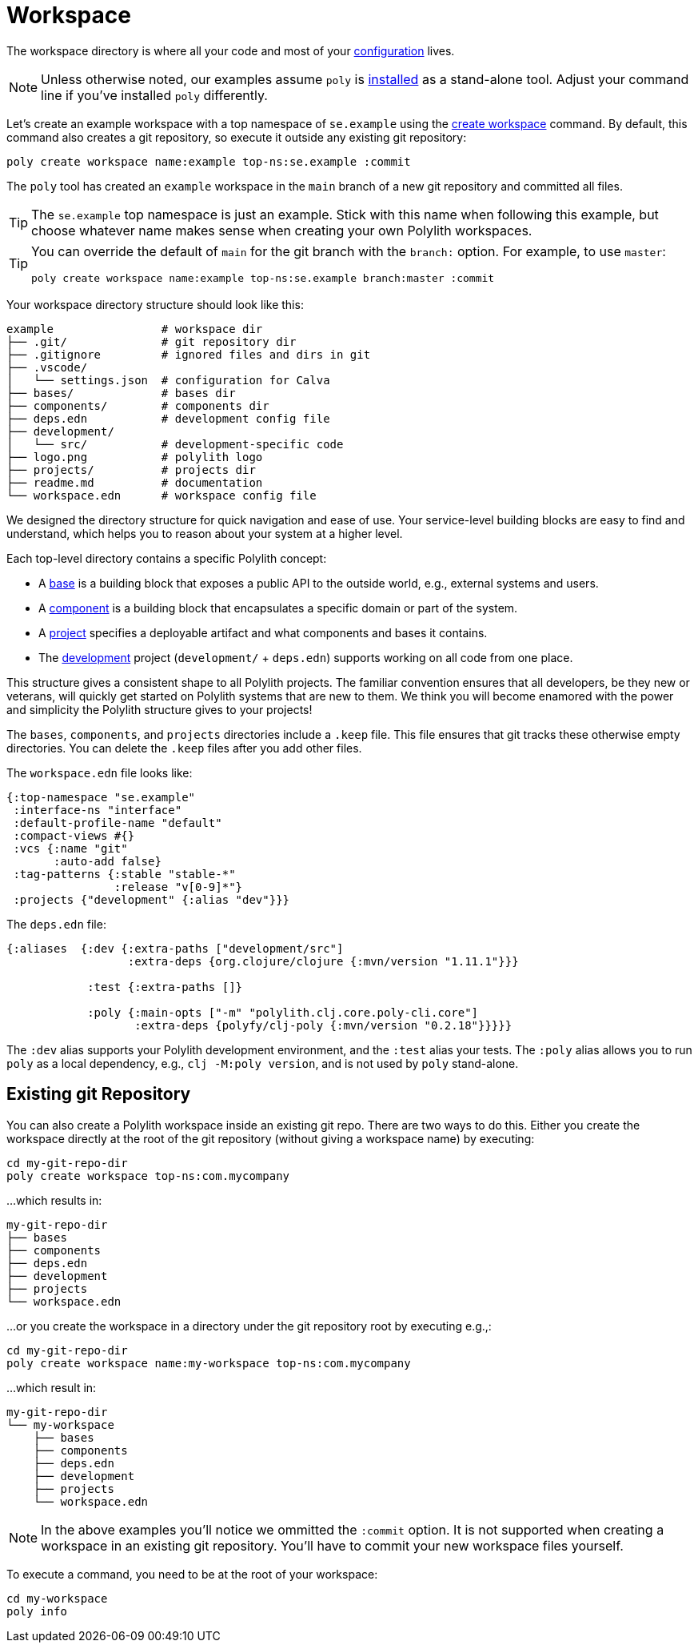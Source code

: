 = Workspace
:poly-version: 0.2.18

The workspace directory is where all your code and most of your xref:configuration.adoc[configuration] lives.

NOTE: Unless otherwise noted, our examples assume `poly` is xref:install.adoc[installed] as a stand-alone tool. 
Adjust your command line if you've installed `poly` differently.

Let's create an example workspace with a top namespace of `se.example` using the xref:commands.adoc#create-workspace[create workspace] command.
By default, this command also creates a git repository, so execute it outside any existing git repository: 

[source,shell]
----
poly create workspace name:example top-ns:se.example :commit
----

The `poly` tool has created an `example` workspace in the `main` branch of a new git repository and committed all files. 

TIP: The `se.example` top namespace is just an example.
Stick with this name when following this example, but choose whatever name makes sense when creating your own Polylith workspaces.

[TIP]
====
You can override the default of `main` for the git branch with the `branch:` option.
For example, to use `master`:

[source,shell]
----
poly create workspace name:example top-ns:se.example branch:master :commit
----
====

Your workspace directory structure should look like this:

[source,shell]
----
example                # workspace dir
├── .git/              # git repository dir
├── .gitignore         # ignored files and dirs in git
├── .vscode/
│   └── settings.json  # configuration for Calva
├── bases/             # bases dir
├── components/        # components dir
├── deps.edn           # development config file
├── development/
│   └── src/           # development-specific code
├── logo.png           # polylith logo
├── projects/          # projects dir
├── readme.md          # documentation
└── workspace.edn      # workspace config file
----

We designed the directory structure for quick navigation and ease of use.
Your service-level building blocks are easy to find and understand, which helps you to reason about your system at a higher level.

Each top-level directory contains a specific Polylith concept:

* A xref:base.adoc[base] is a building block that exposes a public API to the outside world, e.g., external systems and users.

* A xref:component.adoc[component] is a building block that encapsulates a specific domain or part of the system.

* A xref:project.adoc[project] specifies a deployable artifact and what components and bases it contains.

* The xref:development.adoc[development] project (`development/` + `deps.edn`) supports working on all code from one place.

This structure gives a consistent shape to all Polylith projects.
The familiar convention ensures that all developers, be they new or veterans, will quickly get started on Polylith systems that are new to them.
We think you will become enamored with the power and simplicity the Polylith structure gives to your projects!

****
The `bases`, `components`, and `projects` directories include a `.keep` file.
This file ensures that git tracks these otherwise empty directories.
You can delete the `.keep` files after you add other files.
****

The `workspace.edn` file looks like:

[source,clojure]
----
{:top-namespace "se.example"
 :interface-ns "interface"
 :default-profile-name "default"
 :compact-views #{}
 :vcs {:name "git"
       :auto-add false}
 :tag-patterns {:stable "stable-*"
                :release "v[0-9]*"}
 :projects {"development" {:alias "dev"}}}
----

The `deps.edn` file:

[source,clojure,subs="+attributes"]
----
{:aliases  {:dev {:extra-paths ["development/src"]
                  :extra-deps {org.clojure/clojure {:mvn/version "1.11.1"}}}

            :test {:extra-paths []}

            :poly {:main-opts ["-m" "polylith.clj.core.poly-cli.core"]
                   :extra-deps {polyfy/clj-poly {:mvn/version "{poly-version}"}}}}}
----

The `:dev` alias supports your Polylith development environment, and the `:test` alias your tests.
The `:poly` alias allows you to run `poly` as a local dependency, e.g., `clj -M:poly version`, and is not used by `poly` stand-alone.

== Existing git Repository

You can also create a Polylith workspace inside an existing git repo.
There are two ways to do this.
Either you create the workspace directly at the root of the git repository (without giving a workspace name) by executing:

[source,shell]
----
cd my-git-repo-dir
poly create workspace top-ns:com.mycompany
----

...which results in:

[source,shell]
----
my-git-repo-dir
├── bases
├── components
├── deps.edn
├── development
├── projects
└── workspace.edn
----

...or you create the workspace in a directory under the git repository root by executing e.g.,:

[source,shell]
----
cd my-git-repo-dir
poly create workspace name:my-workspace top-ns:com.mycompany
----

...which result in:

[source,shell]
----
my-git-repo-dir
└── my-workspace
    ├── bases
    ├── components
    ├── deps.edn
    ├── development
    ├── projects
    └── workspace.edn
----

NOTE: In the above examples you'll notice we ommitted the `:commit` option. 
It is not supported when creating a workspace in an existing git repository.
You'll have to commit your new workspace files yourself.

To execute a command, you need to be at the root of your workspace:

[source,shell]
----
cd my-workspace
poly info
----
